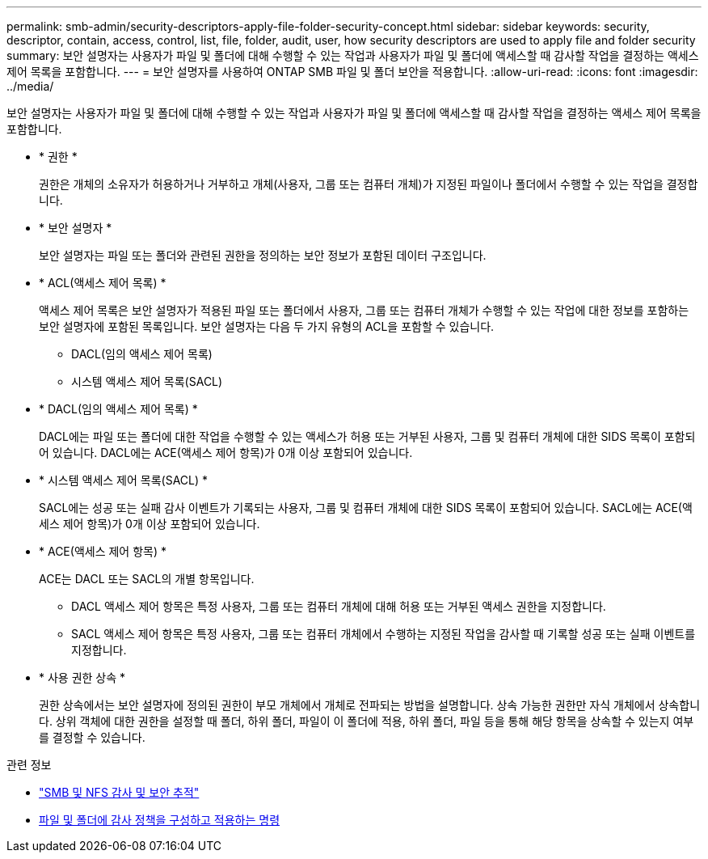 ---
permalink: smb-admin/security-descriptors-apply-file-folder-security-concept.html 
sidebar: sidebar 
keywords: security, descriptor, contain, access, control, list, file, folder, audit, user, how security descriptors are used to apply file and folder security 
summary: 보안 설명자는 사용자가 파일 및 폴더에 대해 수행할 수 있는 작업과 사용자가 파일 및 폴더에 액세스할 때 감사할 작업을 결정하는 액세스 제어 목록을 포함합니다. 
---
= 보안 설명자를 사용하여 ONTAP SMB 파일 및 폴더 보안을 적용합니다.
:allow-uri-read: 
:icons: font
:imagesdir: ../media/


[role="lead"]
보안 설명자는 사용자가 파일 및 폴더에 대해 수행할 수 있는 작업과 사용자가 파일 및 폴더에 액세스할 때 감사할 작업을 결정하는 액세스 제어 목록을 포함합니다.

* * 권한 *
+
권한은 개체의 소유자가 허용하거나 거부하고 개체(사용자, 그룹 또는 컴퓨터 개체)가 지정된 파일이나 폴더에서 수행할 수 있는 작업을 결정합니다.

* * 보안 설명자 *
+
보안 설명자는 파일 또는 폴더와 관련된 권한을 정의하는 보안 정보가 포함된 데이터 구조입니다.

* * ACL(액세스 제어 목록) *
+
액세스 제어 목록은 보안 설명자가 적용된 파일 또는 폴더에서 사용자, 그룹 또는 컴퓨터 개체가 수행할 수 있는 작업에 대한 정보를 포함하는 보안 설명자에 포함된 목록입니다. 보안 설명자는 다음 두 가지 유형의 ACL을 포함할 수 있습니다.

+
** DACL(임의 액세스 제어 목록)
** 시스템 액세스 제어 목록(SACL)


* * DACL(임의 액세스 제어 목록) *
+
DACL에는 파일 또는 폴더에 대한 작업을 수행할 수 있는 액세스가 허용 또는 거부된 사용자, 그룹 및 컴퓨터 개체에 대한 SIDS 목록이 포함되어 있습니다. DACL에는 ACE(액세스 제어 항목)가 0개 이상 포함되어 있습니다.

* * 시스템 액세스 제어 목록(SACL) *
+
SACL에는 성공 또는 실패 감사 이벤트가 기록되는 사용자, 그룹 및 컴퓨터 개체에 대한 SIDS 목록이 포함되어 있습니다. SACL에는 ACE(액세스 제어 항목)가 0개 이상 포함되어 있습니다.

* * ACE(액세스 제어 항목) *
+
ACE는 DACL 또는 SACL의 개별 항목입니다.

+
** DACL 액세스 제어 항목은 특정 사용자, 그룹 또는 컴퓨터 개체에 대해 허용 또는 거부된 액세스 권한을 지정합니다.
** SACL 액세스 제어 항목은 특정 사용자, 그룹 또는 컴퓨터 개체에서 수행하는 지정된 작업을 감사할 때 기록할 성공 또는 실패 이벤트를 지정합니다.


* * 사용 권한 상속 *
+
권한 상속에서는 보안 설명자에 정의된 권한이 부모 개체에서 개체로 전파되는 방법을 설명합니다. 상속 가능한 권한만 자식 개체에서 상속합니다. 상위 객체에 대한 권한을 설정할 때 폴더, 하위 폴더, 파일이 이 폴더에 적용, 하위 폴더, 파일 등을 통해 해당 항목을 상속할 수 있는지 여부를 결정할 수 있습니다.



.관련 정보
* link:../nas-audit/index.html["SMB 및 NFS 감사 및 보안 추적"]
* xref:configure-apply-audit-policies-ntfs-files-folders-task.adoc[파일 및 폴더에 감사 정책을 구성하고 적용하는 명령]


